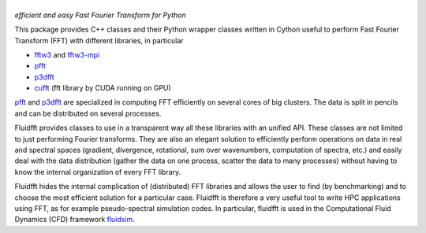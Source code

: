 ======
|logo|
======
*efficient and easy Fast Fourier Transform for Python*

|release| |pyversions| |docs| |coverage| |travis|

.. |logo| image:: https://bitbucket.org/fluiddyn/fluidfft/raw/default/doc/logo.svg
   :alt: FluidFFT

.. |release| image:: https://img.shields.io/pypi/v/fluidfft.svg
   :target: https://pypi.org/project/fluidfft/
   :alt: Latest version

.. |pyversions| image:: https://img.shields.io/pypi/pyversions/fluidfft.svg
   :alt: Supported Python versions

.. |docs| image:: https://readthedocs.org/projects/fluidfft/badge/?version=latest
   :target: http://fluidfft.readthedocs.org
   :alt: Documentation status

.. |coverage| image:: https://codecov.io/bb/fluiddyn/fluidfft/branch/default/graph/badge.svg
   :target: https://codecov.io/bb/fluiddyn/fluidfft
   :alt: Code coverage

.. |travis| image:: https://travis-ci.org/fluiddyn/fluidfft.svg?branch=master
    :target: https://travis-ci.org/fluiddyn/fluidfft

This package provides C++ classes and their Python wrapper classes written in
Cython useful to perform Fast Fourier Transform (FFT) with different libraries,
in particular

- `fftw3 <http://www.fftw.org/>`_ and `fftw3-mpi
  <http://www.fftw.org/fftw3_doc/Distributed_002dmemory-FFTW-with-MPI.html>`_
  
- `pfft <https://github.com/mpip/pfft>`_

- `p3dfft <https://github.com/sdsc/p3dfft>`_
    
- `cufft <https://developer.nvidia.com/cufft>`_ (fft library by CUDA
  running on GPU)

`pfft <https://github.com/mpip/pfft>`_ and `p3dfft
<https://github.com/sdsc/p3dfft>`_ are specialized in computing FFT efficiently
on several cores of big clusters. The data is split in pencils and can be
distributed on several processes.

Fluidfft provides classes to use in a transparent way all these libraries with
an unified API. These classes are not limited to just performing Fourier
transforms. They are also an elegant solution to efficiently perform operations
on data in real and spectral spaces (gradient, divergence, rotational, sum over
wavenumbers, computation of spectra, etc.) and easily deal with the data
distribution (gather the data on one process, scatter the data to many
processes) without having to know the internal organization of every FFT
library.

Fluidfft hides the internal complication of (distributed) FFT libraries and
allows the user to find (by benchmarking) and to choose the most efficient
solution for a particular case. Fluidfft is therefore a very useful tool to
write HPC applications using FFT, as for example pseudo-spectral simulation
codes. In particular, fluidfft is used in the Computational Fluid Dynamics
(CFD) framework `fluidsim <http://fluidsim.readthedocs.org>`_.
